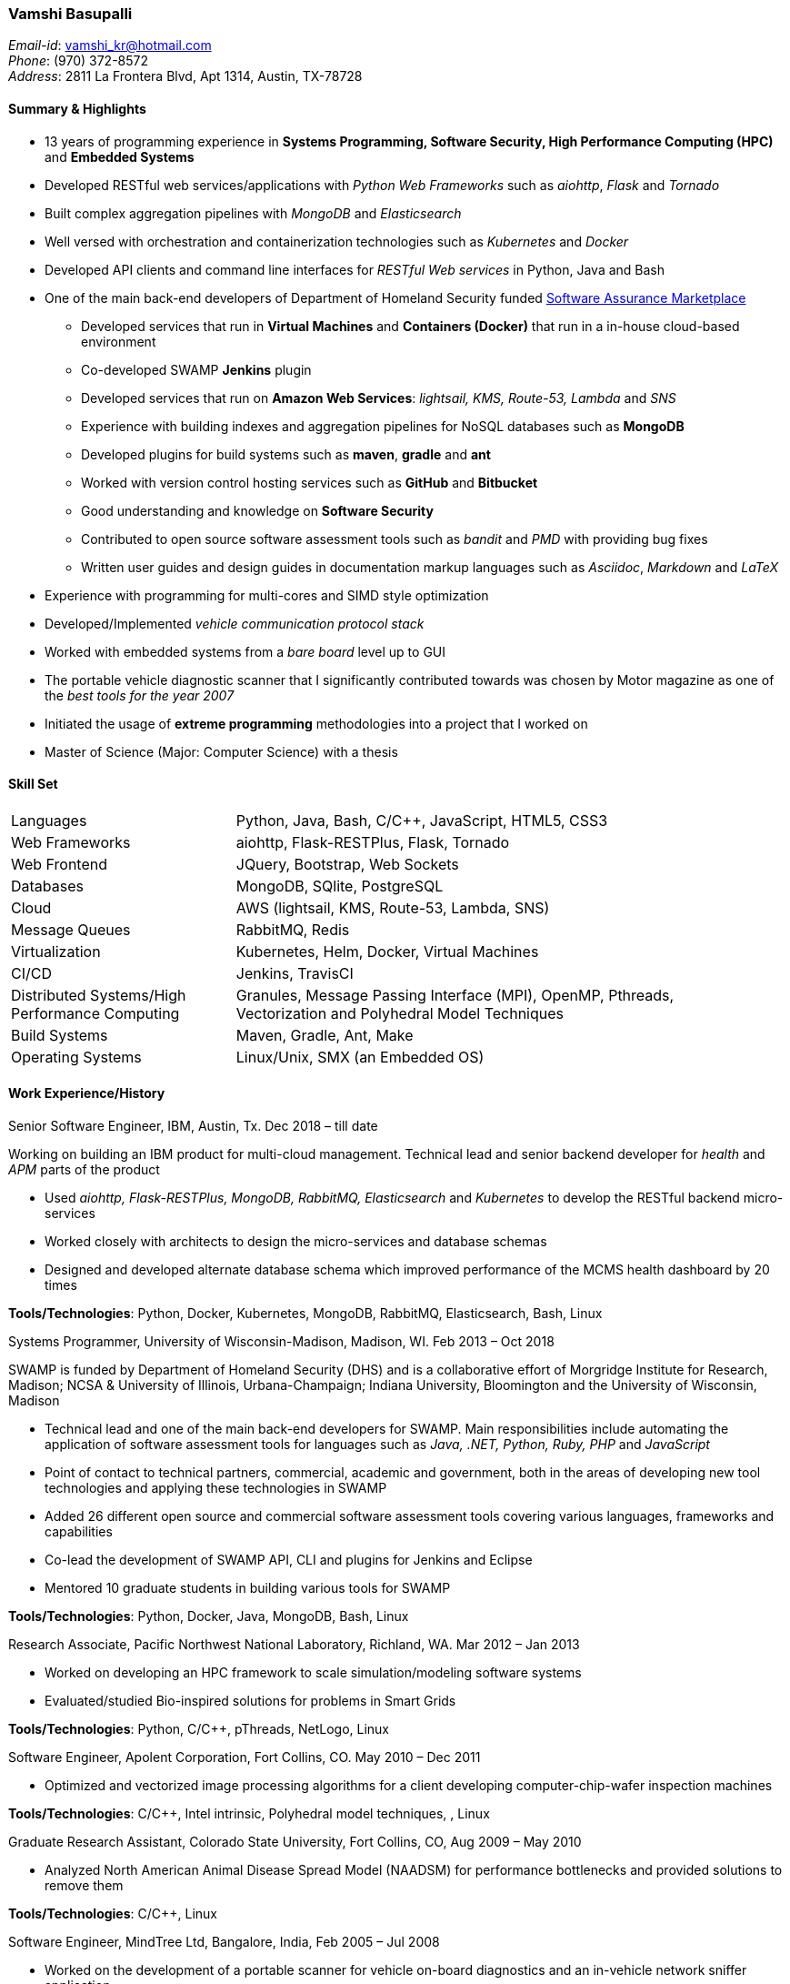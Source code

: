 === Vamshi Basupalli
_Email-id_: vamshi_kr@hotmail.com +
_Phone_: (970) 372-8572 +
_Address_: 2811 La Frontera Blvd, Apt 1314, Austin, TX-78728

==== Summary & Highlights
*	13 years of programming experience in *Systems Programming, Software Security, High Performance Computing (HPC)* and *Embedded Systems*
* Developed RESTful web services/applications with _Python Web Frameworks_ such as _aiohttp_, _Flask_ and _Tornado_
* Built complex aggregation pipelines with _MongoDB_ and _Elasticsearch_
* Well versed with orchestration and containerization technologies such as _Kubernetes_ and _Docker_
* Developed API clients and command line interfaces for _RESTful Web services_ in Python, Java and Bash
*	One of the main back-end developers of Department of Homeland Security funded https://continuousassurance.org[Software Assurance Marketplace]
** Developed services that run in *Virtual Machines* and *Containers (Docker)* that run in a in-house cloud-based environment
** Co-developed SWAMP *Jenkins* plugin
** Developed services that run on *Amazon Web Services*: _lightsail, KMS, Route-53, Lambda_ and _SNS_
** Experience with building indexes and aggregation pipelines for NoSQL databases such as *MongoDB*
**	Developed plugins for build systems such as *maven*, *gradle* and *ant*
** Worked with version control hosting services such as *GitHub* and *Bitbucket*
** Good understanding and knowledge on *Software Security*
** Contributed to open source software assessment tools such as _bandit_ and _PMD_ with providing bug fixes
** Written user guides and design guides in documentation markup languages such as _Asciidoc_, _Markdown_ and _LaTeX_
*	Experience with programming for multi-cores and SIMD style optimization
*	Developed/Implemented _vehicle communication protocol stack_
*	Worked with embedded systems from a _bare board_ level up to GUI
*	The portable vehicle diagnostic scanner that I significantly contributed towards was chosen by Motor magazine as one of the _best tools for the year 2007_
* Initiated the usage of *extreme programming* methodologies into a project that I worked on
*	Master of Science (Major: Computer Science) with a thesis

==== Skill Set

[width="90%",cols="32%,68%",style="literal"]
|==========================
| Languages | Python, Java, Bash, C/C++, JavaScript, HTML5, CSS3
| Web Frameworks | aiohttp, Flask-RESTPlus, Flask, Tornado
| Web Frontend | JQuery, Bootstrap, Web Sockets
| Databases | MongoDB, SQlite, PostgreSQL
| Cloud | AWS (lightsail, KMS, Route-53, Lambda, SNS)
| Message Queues | RabbitMQ, Redis
| Virtualization | Kubernetes, Helm, Docker, Virtual Machines
| CI/CD | Jenkins, TravisCI
| Distributed Systems/High Performance Computing | Granules, Message Passing Interface (MPI), OpenMP, Pthreads, Vectorization and Polyhedral Model Techniques
| Build Systems | Maven, Gradle, Ant, Make
| Operating Systems | Linux/Unix, SMX (an Embedded OS)
|==========================

==== Work Experience/History

.Senior Software Engineer, IBM, Austin, Tx. Dec 2018 – till date
Working on building an IBM product for multi-cloud management. Technical lead and senior backend developer for _health_ and _APM_ parts of the product

* Used _aiohttp, Flask-RESTPlus, MongoDB, RabbitMQ, Elasticsearch_ and _Kubernetes_ to develop the RESTful backend micro-services
* Worked closely with architects to design the micro-services and database schemas
* Designed and developed alternate database schema which improved performance of the MCMS health dashboard by 20 times

**Tools/Technologies**: Python, Docker, Kubernetes, MongoDB, RabbitMQ, Elasticsearch, Bash, Linux


.Systems Programmer, University of Wisconsin-Madison, Madison, WI. Feb 2013 – Oct 2018
SWAMP is funded by Department of Homeland Security (DHS) and is a collaborative effort of Morgridge Institute for Research, Madison; NCSA & University of Illinois, Urbana-Champaign; Indiana University, Bloomington and the University of Wisconsin, Madison

*	Technical lead and one of the main back-end developers for SWAMP. Main responsibilities include automating the application of software assessment tools for languages such as _Java, .NET, Python, Ruby, PHP_ and _JavaScript_
*	Point of contact to technical partners, commercial, academic and government, both in the areas of developing new tool technologies and applying these technologies in SWAMP
*	Added 26 different open source and commercial software assessment tools covering various languages, frameworks and capabilities
*	Co-lead the development of SWAMP API, CLI and plugins for Jenkins and Eclipse
* Mentored 10 graduate students in building various tools for SWAMP

**Tools/Technologies**: Python, Docker, Java, MongoDB, Bash, Linux

.Research Associate, Pacific Northwest National Laboratory, Richland, WA. Mar 2012 – Jan 2013
*	Worked on developing an HPC framework to scale simulation/modeling software systems
* Evaluated/studied Bio-inspired solutions for problems in Smart Grids

**Tools/Technologies**: Python, C/C++, pThreads, NetLogo, Linux

.Software Engineer, Apolent Corporation, Fort Collins, CO. May 2010 – Dec 2011
* Optimized and vectorized image processing algorithms for a client developing computer-chip-wafer inspection machines

**Tools/Technologies**: C/C++, Intel intrinsic, Polyhedral model techniques, , Linux

.Graduate Research Assistant, Colorado State University, Fort Collins, CO, Aug 2009 – May 2010
*	Analyzed North American Animal Disease Spread Model (NAADSM) for performance bottlenecks and provided solutions to remove them

**Tools/Technologies**: C/C++, Linux

.Software Engineer, MindTree Ltd, Bangalore, India, Feb 2005 – Jul 2008
-	Worked on the development of a portable scanner for vehicle on-board diagnostics and an in-vehicle network sniffer application
-	Developed a _Palm OS_ based application for a sales team of a consumer electronics company

**Tools/Technologies**: Embedded C/C++, SMS

==== Projects

.Health service (IBM, Dec 2018 - May 2019)
List view, top-insight
.Aggregation service (IBM, Jan 2018 - May 2019)
Tree map, availability aggregation, kpi aggregation

.Revised datamodel (IBM, May 2019)
Improved datamodel

.Export DB (IBM, July 2019 - Aug 2019)
Export db micro-service for analytics

.Move to Elastic (Sep 2019)
POC: Elastic instead of MongoDB

.AWS cloudwatch adapter (Oct 2019 - Nov 2019)
Get cloudwatch metrics into Elastic

.v2 deployment with Helm (Nov 2019)
Got V2 deployment scripts using Helm

.Open service broker(Dec 2019 - Jan 2020)
OSB for multi-tenancy

.Java Integration to SWAMP (UW-Madison, Feb 2013 - Oct 2018)
Added _Java_ software assessment support to SWAMP. Java software that use build systems such as _Apache Ant, Apache Maven, Gradle_ can be automatically assessed with various tools such as _Checkstyle, PMD, SpotBugs, error-prone, OWASP Dependency Check, Parasoft Jtest_ and _Sonatype Application Health Check_ +
*Technologies/Environment:* Python, Java, Ant, Maven, Gradle, Linux

.Dotnet Integration to SWAMP (UW-Madison, Jan 2018 - Oct 2018)
Added _.NET core_ software assessment support to SWAMP. _.NET core_ software that use _MSBuild_ for build systems can be automatically assessed with tools such as _Security Code Scan, Code Cracker_  and _Devskim_ +
*Technologies/Environment:* Python, .NET core, MSBuild, Linux

.Python, Javascript, Ruby, PHP Integration in SWAMP (UW-Madison, Apr 2015 - Oct 2018)
Added _Python, Javascript, Ruby, PHP_ software assessment support to SWAMP. Tools such as  _Bandit, Flake8, Pylint, ESLint, Flow, JSHint, Brakeman, Dawnscanner, Reek, RuboCop, ruby-lint, PHP CodeSniffer_ and _PMPMD_ can be automatically applied to software written in _Python, Javascript, Ruby_ and _PHP_ +
*Technologies/Environment:* Python, Ruby, Linux

.SWAMP Java CLI (UW-Madison, May 2016 - Oct 2018)
The SWAMP Java CLI is a _Java library_ and a _command line interface_ that provides many common operations to a SWAMP instance such as create/upload software packages (versions), configure/start an assessment, check the status of an assessment, and download SCARF results. The Java library is used by SWAMP _Jenkins_ and _Eclipse_ plugins +
*Technologies/Environment:* Java, Eclipse

.SWAMP Python CLI (UW-Madison, Aug 2016 - Oct 2018)
The Python API and CLI for SWAMP, like the _SWAMP Java CLI_ +
*Technologies/Environment:* Python

.SWAMP Jenkins plugin  (UW-Madison, Dec 2016 - Oct 2018)
Co-Developed a  _Jenkins_ plug-in that allows Jenkins projects to use SWAMP to perform static code assessments on their code +
*Technologies/Environment:* Jenkins, Java

.SWAMP blueJ plugin (UW-Madison, Mar 2014 - Apr 2014)
Developed a _blueJ_ IDE plug-in to perform static code assessments in SWAMP +
*Technologies/Environment:* Java, blueJ

.SCARF viewer (UW-Madison, Mar 2016 - Apr 2016)
Developed a web based application to display SWAMP Common Assessment Results Format (SCARF) results. The SCARF results are displayed in a tabular format along side the source code. +
*Technologies/Environment:* Python, Javascript, Flask, MongoDB, Prism and jQuery.

.GitHub to SWAMP (UW-Madison, Nov 2016 - Nov 2016)
Developed a AWS Lambda function to upload and assess software on GitHub in SWAMP. The assessment get triggered for _push_ or _commit_ events on GitHub +
*Technologies/Environment:* AWS Lambda, AWS SNS, Python

.CodeDx verification (UW-Madison, Sep 2015 - Sep 2015)
A set of programs to start a https://codedx.com/[CodeDx] viewer instance in a linux based virtual machine, upload SCARF results, download results from the CodeDx viewer +
*Technologies/Environment:* Bash

.HPC framework for Electric Grids (PNNL, Mar 2012 - Jan 2013)
Developed a HPC framework to scale simulation/modeling of electric grid software systems +
*Technologies/Environment:* C/C++, MPI, Pthreads

.Bio-Inspired solutions (PNNL, Mar 2012 - Sep 2012)
Evaluated/studied Bio-Inspired solutions for problems in Smart Grids +
*Technologies/Environment:* NetLogo

.Optimizing image processing algorithms (Apolent Corp, May 2010 - Dec 2011)
Used advanced techniques such as _Polyhedral Model_ and _Vectorization_ to optimize the performance of image processing algorithms for a client developing computer chip wafer inspection machines +
*Technologies/Environment:* C/C++, SIMD intrinsics, Polyhedral Model

.AlphaZ verifier (Colorado State University, Jun 2010 - May 2011)
A tool that is part of _AlphaZ_, a research compiler framework based on _Polyhedral Model_. The AlphaZ verifier validates the legality of optimizing transformations for a given computation. The same AlphaZ verifier is used as the back-end engine for ompVerify, a static analysis tool to detect incorrect parallelization in _OpenMP_ programs +
*Technologies/Environment:* Java, Polyhedral Model

.Optimizing  North American Animal Disease Spread Model (Colorado State University, Aug 2009 - May 2010)
Analyzed North American Animal Disease Spread Model (NAADSM) software for performance hot-spots and provided solutions to remove the performance bottlenecks. Additionally, did a coarse grain parallelization of NAADSM using _Granules_, a cloud computing framework +
*Technologies/Environment:* C/C++, Granules, Linux

.In-vehicle network sniffer application (MindTree, Jan 2008 - Jun 2008)
Worked on the development of an in-vehicle network sniffer application. This was on the same platform as the vehicle on-board diagnostics scanner +
*Technologies/Environment:* C/C++, Assembly Languages, Code Warrior, SMX OS, KWP2000, ISO 9141, CAN

.Vehicle on-board diagnostics scanner (MindTree, Aug 2005 - Dec 2007)
Worked on the development of a https://www.snapon.com/diagnostics/us/ethos[portable vehicle on-board diagnostics scanner]. For the scanner, performed hardware debugging, developed device drivers, implemented vehicle communication protocols, ported and developed system software and GUI for the product +
*Technologies/Environment:* C/C++, Assembly Languages, Code Warrior, SMX OS, KWP2000, ISO 9141, CAN

.Palm OS based sales application (MindTree, May 2005 - July 2005)
Developed a _Palm OS_ based application for a sales team of _Godrej_, a consumer electronics company based in India +
*Technologies/Environment:* C, Palm OS, Code Warrior

==== Links
*	Github: https://github.com/vamshikr
*	Google Scholar: https://scholar.google.com/citations?user=EpBEY-MAAAAJ

==== Educational Background
* _Master of Science_ in Computer Science, Aug 2008 to Dec 2011, Colorado State University, Fort Collins, CO
* _PG Diploma in Advanced Computing_, Aug 2004 to Jan 2005, Advanced Computing Training School, Centre for Development in Advanced Computing (CDAC), Bangalore, India
* _Bachelor of Technology_ in Computer Science, July 1999 to May 2003, Jawaharlal Nehru Technological University, India

==== Publications
*	Kupsch, J. A., Miller, B., Basupalli, V. and Burger, J. (2017). _From Continuous Integration to Continuous Assurance_.
*	Kupsch, J. A., Heymann, E., Miller, B., and Basupalli, V. (2016). _Bad and good news about using software assurance tools_. Software: Practice and Experience 47 (1), 143-156.
* Yuki, T., Basupalli, V., Gupta, G., Iooss, G., Kim, D., Pathan, T., Srinivasa, P., Zou, Y. and Rajopadhye, S., (2012). _AlphaZ: A System for Analysis, Transformation, and Code Generation in the Polyhedral Equational Model_. Colorado State University, Tech. Rep.
*	Basupalli, V. (2011). _The AlphaZ verifier_. Master’s Thesis, Colorado State University, Fort Collins.
*	Basupalli, V., Yuki, T., Rajopadhye, S.V., Morvan, A., Derrien, S., Quinton, P., Wonnacott, D. (2011). _ompVerify: Polyhedral Analysis for the OpenMP Programmer_. OpenMP in the Petascale Era, 37-53.

==== Continuing Education
* Neural Networks and Deep Learning, by Andrew Ng on _Coursera_, Nov 2017 - Dec 2017
* Machine Learning, by Andrew Ng on _Coursera_, Aug 2016 - Sep 2016
